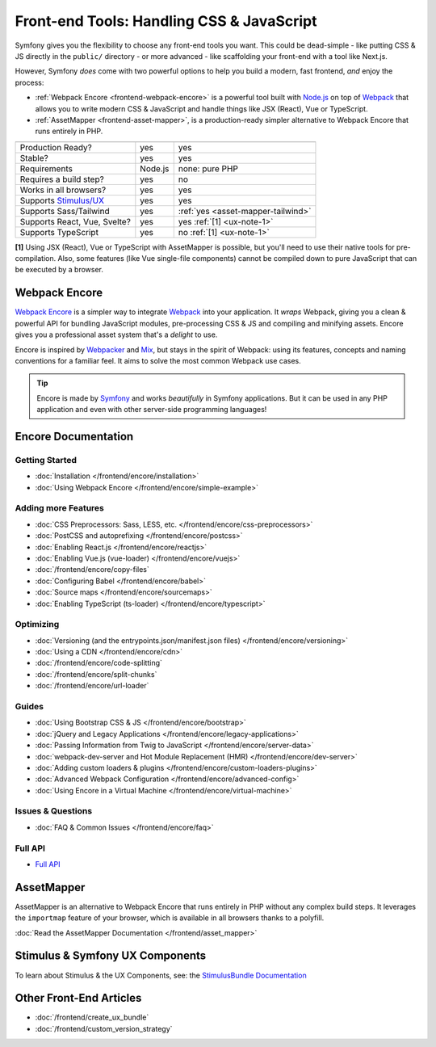 Front-end Tools: Handling CSS & JavaScript
==========================================

Symfony gives you the flexibility to choose any front-end tools you want. This could
be dead-simple - like putting CSS & JS directly in the ``public/`` directory - or
more advanced - like scaffolding your front-end with a tool like Next.js.

However, Symfony *does* come with two powerful options to help you build a modern,
fast frontend, *and* enjoy the process:

* :ref:`Webpack Encore <frontend-webpack-encore>` is a powerful tool built with `Node.js`_
  on top of `Webpack`_ that allows you to write modern CSS & JavaScript and handle
  things like JSX (React), Vue or TypeScript.

* :ref:`AssetMapper <frontend-asset-mapper>`, is a production-ready simpler alternative
  to Webpack Encore that runs entirely in PHP.

================================  =================  ======================================================
                                  Encore             AssetMapper
================================  =================  ======================================================
Production Ready?                 yes                yes
Stable?                           yes                yes
Requirements                      Node.js            none: pure PHP
Requires a build step?            yes                no
Works in all browsers?            yes                yes
Supports `Stimulus/UX`_           yes                yes
Supports Sass/Tailwind            yes                :ref:`yes <asset-mapper-tailwind>`
Supports React, Vue, Svelte?      yes                yes :ref:`[1] <ux-note-1>`
Supports TypeScript               yes                no :ref:`[1] <ux-note-1>`
================================  =================  ======================================================

.. _ux-note-1:

**[1]** Using JSX (React), Vue or TypeScript with AssetMapper is possible, but you'll
need to use their native tools for pre-compilation. Also, some features (like
Vue single-file components) cannot be compiled down to pure JavaScript that can
be executed by a browser.

.. _frontend-webpack-encore:

Webpack Encore
--------------

.. screencast::

    Do you prefer video tutorials? Check out the `Webpack Encore screencast series`_.

`Webpack Encore`_ is a simpler way to integrate `Webpack`_ into your application.
It *wraps* Webpack, giving you a clean & powerful API for bundling JavaScript modules,
pre-processing CSS & JS and compiling and minifying assets. Encore gives you a professional
asset system that's a *delight* to use.

Encore is inspired by `Webpacker`_ and `Mix`_, but stays in the spirit of Webpack:
using its features, concepts and naming conventions for a familiar feel. It aims
to solve the most common Webpack use cases.

.. tip::

    Encore is made by `Symfony`_ and works *beautifully* in Symfony applications.
    But it can be used in any PHP application and even with other server-side
    programming languages!

.. _encore-toc:

Encore Documentation
--------------------

Getting Started
...............

* :doc:`Installation </frontend/encore/installation>`
* :doc:`Using Webpack Encore </frontend/encore/simple-example>`

Adding more Features
....................

* :doc:`CSS Preprocessors: Sass, LESS, etc. </frontend/encore/css-preprocessors>`
* :doc:`PostCSS and autoprefixing </frontend/encore/postcss>`
* :doc:`Enabling React.js </frontend/encore/reactjs>`
* :doc:`Enabling Vue.js (vue-loader) </frontend/encore/vuejs>`
* :doc:`/frontend/encore/copy-files`
* :doc:`Configuring Babel </frontend/encore/babel>`
* :doc:`Source maps </frontend/encore/sourcemaps>`
* :doc:`Enabling TypeScript (ts-loader) </frontend/encore/typescript>`

Optimizing
..........

* :doc:`Versioning (and the entrypoints.json/manifest.json files) </frontend/encore/versioning>`
* :doc:`Using a CDN </frontend/encore/cdn>`
* :doc:`/frontend/encore/code-splitting`
* :doc:`/frontend/encore/split-chunks`
* :doc:`/frontend/encore/url-loader`

Guides
......

* :doc:`Using Bootstrap CSS & JS </frontend/encore/bootstrap>`
* :doc:`jQuery and Legacy Applications </frontend/encore/legacy-applications>`
* :doc:`Passing Information from Twig to JavaScript </frontend/encore/server-data>`
* :doc:`webpack-dev-server and Hot Module Replacement (HMR) </frontend/encore/dev-server>`
* :doc:`Adding custom loaders & plugins </frontend/encore/custom-loaders-plugins>`
* :doc:`Advanced Webpack Configuration </frontend/encore/advanced-config>`
* :doc:`Using Encore in a Virtual Machine </frontend/encore/virtual-machine>`

Issues & Questions
..................

* :doc:`FAQ & Common Issues </frontend/encore/faq>`

Full API
........

* `Full API`_

.. _frontend-asset-mapper:

AssetMapper
-----------

AssetMapper is an alternative to Webpack Encore that runs entirely in PHP
without any complex build steps. It leverages the ``importmap`` feature of
your browser, which is available in all browsers thanks to a polyfill.

:doc:`Read the AssetMapper Documentation </frontend/asset_mapper>`

Stimulus & Symfony UX Components
--------------------------------

To learn about Stimulus & the UX Components, see:
the `StimulusBundle Documentation`_

Other Front-End Articles
------------------------

* :doc:`/frontend/create_ux_bundle`
* :doc:`/frontend/custom_version_strategy`

.. _`Webpack Encore`: https://www.npmjs.com/package/@symfony/webpack-encore
.. _`Webpack`: https://webpack.js.org/
.. _`Node.js`: https://nodejs.org/
.. _`Webpacker`: https://github.com/rails/webpacker
.. _`Mix`: https://laravel.com/docs/mix
.. _`Symfony`: https://symfony.com/
.. _`Full API`: https://github.com/symfony/webpack-encore/blob/master/index.js
.. _`Webpack Encore screencast series`: https://symfonycasts.com/screencast/webpack-encore
.. _StimulusBundle Documentation: https://symfony.com/bundles/StimulusBundle/current/index.html
.. _Stimulus/UX: https://symfony.com/bundles/StimulusBundle/current/index.html
